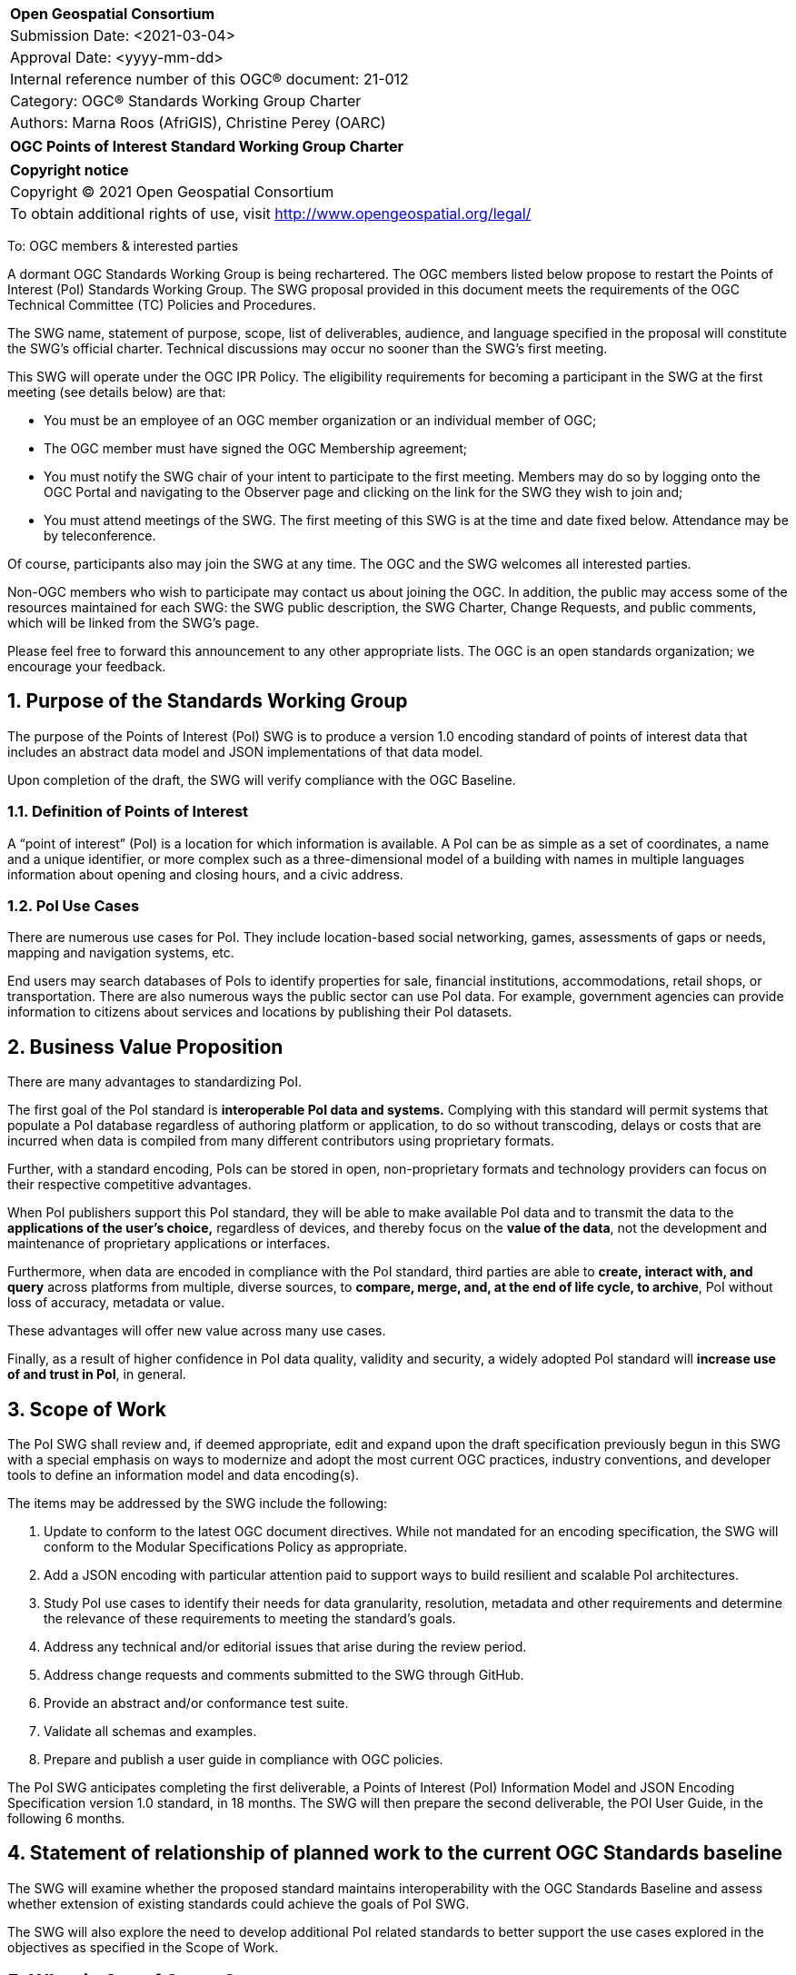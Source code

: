 :Title: OGC Points of Interest Standard Working Group Charter
:titletext: {Title}
:doctype: book
:encoding: utf-8
:lang: en
:toc:
:toc-placement!:
:toclevels: 4
:numbered:
:sectanchors:
:source-highlighter: pygments

<<<
[cols = ">",frame = "none",grid = "none"]
|===
|{set:cellbgcolor:#FFFFFF}
|[big]*Open Geospatial Consortium*
|Submission Date: <2021-03-04>
|Approval Date:   <yyyy-mm-dd>
|Internal reference number of this OGC(R) document:    21-012
|Category: OGC(R) Standards Working Group Charter
|Authors:   Marna Roos (AfriGIS), Christine Perey (OARC)
|===

[cols = "^", frame = "none"]
|===
|[big]*{titletext}*
|===

[cols = "^", frame = "none", grid = "none"]
|===
|*Copyright notice*
|Copyright (C) 2021 Open Geospatial Consortium
|To obtain additional rights of use, visit http://www.opengeospatial.org/legal/
|===

<<<

To: OGC members & interested parties

A dormant OGC Standards Working Group is being rechartered. The OGC members listed below propose to restart the Points of Interest (PoI) Standards Working Group.  The SWG proposal provided in this document meets the requirements of the OGC Technical Committee (TC) Policies and Procedures.

The SWG name, statement of purpose, scope, list of deliverables, audience, and language specified in the proposal will constitute the SWG's official charter. Technical discussions may occur no sooner than the SWG's first meeting.

This SWG will operate under the OGC IPR Policy. The eligibility requirements for becoming a participant in the SWG at the first meeting (see details below) are that:

* You must be an employee of an OGC member organization or an individual
member of OGC;

* The OGC member must have signed the OGC Membership agreement;

* You must notify the SWG chair of your intent to participate to the first meeting. Members may do so by logging onto the OGC Portal and navigating to the Observer page and clicking on the link for the SWG they wish to join and;

* You must attend meetings of the SWG. The first meeting of this SWG is at the time and date fixed below. Attendance may be by teleconference.

Of course, participants also may join the SWG at any time. The OGC and the SWG welcomes all interested parties.

Non-OGC members who wish to participate may contact us about joining the OGC. In addition, the public may access some of the resources maintained for each SWG: the SWG public description, the SWG Charter, Change Requests, and public comments, which will be linked from the SWG’s page.

Please feel free to forward this announcement to any other appropriate lists. The OGC is an open standards organization; we encourage your feedback.

== Purpose of the Standards Working Group

The purpose of the Points of Interest (PoI) SWG is to produce a version 1.0 encoding standard of points of interest data that includes an abstract data model and JSON implementations of that data model.

Upon completion of the draft, the SWG will verify compliance with the OGC Baseline.

=== Definition of Points of Interest
A “point of interest” (PoI) is a location for which information is available. A PoI can be as simple as a set of coordinates, a name and a unique identifier, or more complex such as a three-dimensional model of a building with names in multiple languages information about opening and closing hours, and a civic address.

=== PoI Use Cases
There are numerous use cases for PoI. They include location-based social networking, games, assessments of gaps or needs, mapping and navigation systems, etc.

End users may search databases of PoIs to identify properties for sale, financial institutions, accommodations, retail shops, or transportation. There are also numerous ways the public sector can use PoI data. For example, government agencies can provide information to citizens about services and locations by publishing their PoI datasets.

== Business Value Proposition

There are many advantages to standardizing PoI.

The first goal of the PoI standard is *interoperable PoI data and systems.* Complying with this standard will permit systems that populate a PoI database regardless of authoring platform or application, to do so without transcoding, delays or costs that are incurred when data is compiled from many different contributors using proprietary formats.

Further, with a standard encoding, PoIs can be stored in open, non-proprietary formats and technology providers can focus on their respective competitive advantages.

When PoI publishers support this PoI standard, they will be able to make available PoI data and to transmit the data to the *applications of the user's choice,* regardless of devices, and thereby focus on the *value of the data*, not the development and maintenance of proprietary applications or interfaces.

Furthermore, when data are encoded in compliance with the PoI standard, third parties are able to *create, interact with, and query* across platforms from multiple, diverse sources, to *compare, merge, and, at the end of life cycle, to archive*, PoI without loss of accuracy, metadata or value.

These advantages will offer new value across many use cases.

Finally, as a result of higher confidence in PoI data quality, validity and security, a widely adopted PoI standard will *increase use of and trust in PoI*, in general.

== Scope of Work

The PoI SWG shall review  and, if deemed appropriate, edit and expand upon the draft specification previously begun in this SWG with a special emphasis on ways to modernize and adopt the most current OGC practices, industry conventions, and developer tools to define an information model and data encoding(s).

The items may be addressed by the SWG include the following:

.	Update to conform to the latest OGC document directives. While not mandated for an encoding specification, the SWG will conform to the Modular Specifications Policy  as appropriate.
.	Add a JSON encoding with particular attention paid to support ways to build resilient and scalable PoI architectures.
. Study PoI use cases to identify their needs for data granularity, resolution, metadata and other requirements and determine the relevance of these requirements to meeting the standard's goals.
.	Address any technical and/or editorial issues that arise during the review period.
. Address change requests and comments submitted to the SWG through GitHub.
. Provide an abstract and/or conformance test suite.
.	Validate all schemas and examples.
.	Prepare and publish a user guide in compliance with OGC policies.

The PoI SWG anticipates completing the first deliverable, a Points of Interest (PoI) Information Model and JSON Encoding Specification version 1.0 standard, in 18 months. The SWG will then prepare the second deliverable, the POI User Guide, in the following 6 months.

== Statement of relationship of planned work to the current OGC Standards baseline

The SWG will examine whether the proposed standard maintains interoperability with the OGC Standards Baseline and assess whether extension of existing standards could achieve the goals of PoI SWG.

The SWG will also explore the need to develop additional PoI related standards to better support the use cases explored in the objectives as specified in the Scope of Work.

== What is Out of Scope?

This standard will not define or in any way be limited to a web services environment.

This SWG will not define or become a PoI registry or library.

== Specific Existing Work Used as Starting Point

The PoI SWG will use the prior draft PoI encoding specification as its starting point.

== Is This a Persistent SWG

[x] YES

[ ] NO

== Description of Deliverables

There shall be two deliverables:

•	Points of Interest (PoI) Information Model and JSON Encoding Specification version 1.0, and
•	PoI Standard Users Guide

== IPR Policy for this SWG

[x] RAND-Royalty Free

[ ] RAND for fee

== Anticipated Audience / Participants

The target audiences for this SWG and the specification include any organization that has requirements for creating, interacting, compiling, sharing, analyzing, publishing, or providing PoI data on a public, private or commercial basis.

Such organizations include providers of navigation data, business information, health data, emergency response data, real estate data, historical place names, and government agencies.

== Other informative information about the work of this SWG

=== Collaboration

The PoI SWG will perform its work in public in a GitHub repository operated by OGC and managed by the PoI SWG chairs.

=== Similar or Applicable Standards Work (OGC and Elsewhere)

==== World Wide Web Consortium POI Working Group
The starting point for this implementation standard shall be prior work begun, but abandoned, by the W3C with OGC participation, described at http://www.w3.org/2010/POI/. This effort generally conforms to the ISO information model as described in 19112 (see below), although it has fewer required properties, and extends that model in some very important ways that reflect its focus on the architecture of the Web. In terms of similarities with the ISO and OGC standards, POI’s primary properties for gazetteer items are a name and a geographic identifier (location) that can be either direct, indirect, or both. POI expands upon this model with a mandatory URI-based globally unique ID, along with Categories and Links.

==== Schema.org/Place
Place is a Schema.org Type for entities that have a somewhat fixed, physical extension. In addition to generic profile for places, fields and metdadata for more specific place types, such as accommodation, administrative area, civic structure, landform, landmarks or historical buildings, local businesses, residence, tourist attraction and tourist destination, have been defined.


==== ISO 19112 – Spatial referencing by geographic identifiers
ISO 19112 describes a basic framework for describing items in a gazetteer. It links “indirect” geographic references, which are things like addresses and town names, to “direct” references, which are geographic coordinates. In other words, ISO 19112 defines a standard information model for saying that a place is located at a specific position on the Earth. The standard goes far beyond that baseline though. Positions on the Earth can be described in any number of ways, such as by a rough bounding box, an exact polygon boundary, or a point in the center of the place. ISO 19112 also describes a host of metadata that can be associated with the place, such as the administrative agency responsible for the data, in what part of the world the data should be used, and in what time period it’s valid.

==== ISO 19155:2012 – Place identifier
In ISO 19155, the identifier of a place is referred to as a Place Identifier (PI). A single “place” may be identified using several separate Place Identifiers.

Place descriptions are used for information retrieval. In reality, those identifiers often refer to the same place. Currently these relationships are difficult for machines to correctly distinguish, which impedes the discovery and retrieval of information. The conceptual architecture and reference model defined in ISO 19155 provides a mechanism for solving these problems.

When implemented, this architecture would enable the access and sharing of place descriptions using the Place Identifier as the standardized method.

Within the reference model, place descriptions are defined using a PI. A PI consists of a reference system (RS), a value, and the valid temporal period of that value.

=== Details of first meeting

The first meeting of the SWG will be held by telephone conference call at 11 AM EDT on 24 March 2021. Call-in information will be provided to the SWG's e-mail list and on the portal calendar in advance of the meeting.

=== Projected on-going meeting schedule

The work of the SWG will be carried out primarily by email and conference calls, every two weeks, with possible face-to-face meetings at each of the OGC member meetings.

=== Supporters of this Charter

The following people support this proposal and are committed to the Charter and projected meeting schedule. These members are known as SWG Founding or Charter members. The charter members agree to the SoW and IPR terms as defined in this charter. The charter members have voting rights beginning the day the SWG is officially formed. Charter Members are shown on the public SWG page. Extend the table as necessary.

|===
|Name |Organization
|Marna Roos | AfriGIS
|Christine Perey | Open AR Cloud (PEREY Research & Consulting)
|Felix Cheung | PlaceKey
|Matthew Purss | Panagea Innovations
|Clemens Portele | Interactive Instruments

|===

=== Conveners

|===
|Name |Organization
|Marna Roos | AfriGIS
|Christine Perey | Open AR Cloud (PEREY Research & Consulting)
|Felix Cheung | PlaceKey
|Matthew Purss | Panagea Innovations
|Kyoung-sook Kim | AIST
|Sisi Zlatanova | University of New South Wales


|===

== References

////
Optional list of references.
////
